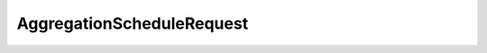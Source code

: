 .. java:import:: org.codehaus.jackson.annotate JsonSubTypes

.. java:import:: org.codehaus.jackson.annotate JsonTypeInfo

AggregationScheduleRequest
==========================

.. java:package:: org.motechproject.event.aggregation.model.schedule
   :noindex:

.. java:type:: @JsonTypeInfo @JsonSubTypes public abstract class AggregationScheduleRequest implements AggregationSchedule

